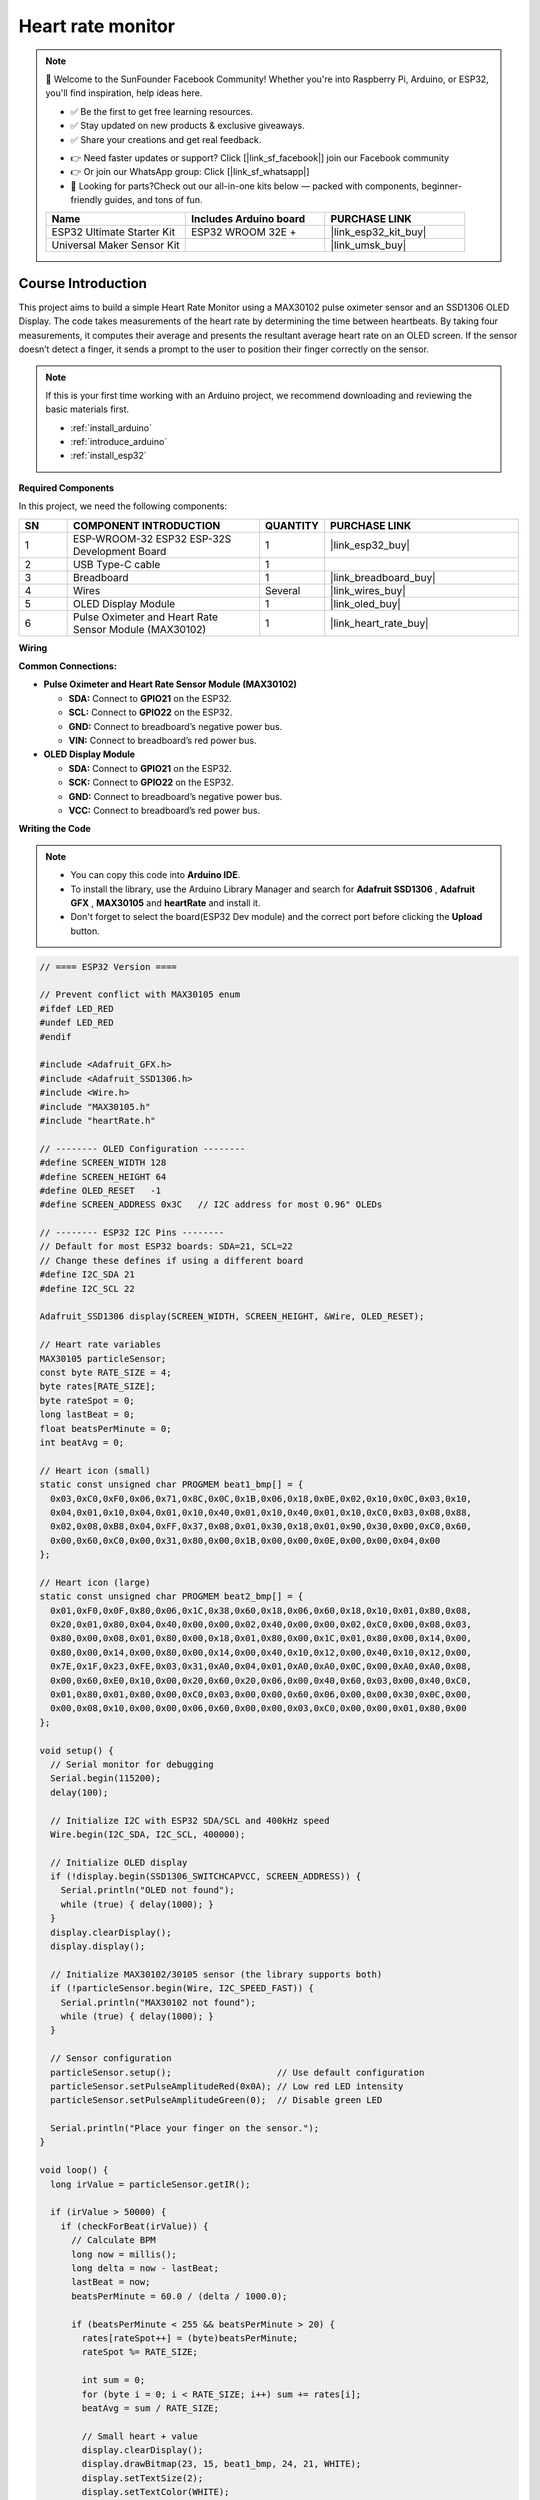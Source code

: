 .. _heart_rate_monitor:

Heart rate monitor
==============================================================

.. note::
  
  🌟 Welcome to the SunFounder Facebook Community! Whether you're into Raspberry Pi, Arduino, or ESP32, you'll find inspiration, help ideas here.
   
  - ✅ Be the first to get free learning resources. 
   
  - ✅ Stay updated on new products & exclusive giveaways. 
   
  - ✅ Share your creations and get real feedback.
   
  * 👉 Need faster updates or support? Click [|link_sf_facebook|] join our Facebook community 

  * 👉 Or join our WhatsApp group: Click [|link_sf_whatsapp|]
   
  * 🎁 Looking for parts?Check out our all-in-one kits below — packed with components, beginner-friendly guides, and tons of fun.
  
  .. list-table::
    :widths: 20 20 20
    :header-rows: 1

    *   - Name	
        - Includes Arduino board
        - PURCHASE LINK
    *   - ESP32 Ultimate Starter Kit	
        - ESP32 WROOM 32E +
        - |link_esp32_kit_buy|
    *   - Universal Maker Sensor Kit
        - 
        - |link_umsk_buy|

Course Introduction
------------------------

This project aims to build a simple Heart Rate Monitor using a MAX30102 pulse oximeter sensor and an SSD1306 OLED Display. The code takes measurements of the heart rate by determining the time between heartbeats. By taking four measurements, it computes their average and presents the resultant average heart rate on an OLED screen. If the sensor doesn’t detect a finger, it sends a prompt to the user to position their finger correctly on the sensor.

.. .. raw:: html

..  <iframe width="700" height="394" src="https://www.youtube.com/embed/sO1tf1UgKJc" title="YouTube video player" frameborder="0" allow="accelerometer; autoplay; clipboard-write; encrypted-media; gyroscope; picture-in-picture; web-share" referrerpolicy="strict-origin-when-cross-origin" allowfullscreen></iframe>

.. note::

  If this is your first time working with an Arduino project, we recommend downloading and reviewing the basic materials first.
  
  * :ref:`install_arduino`
  * :ref:`introduce_arduino`
  * :ref:`install_esp32`

**Required Components**

In this project, we need the following components:

.. list-table::
    :widths: 5 20 5 20
    :header-rows: 1

    *   - SN
        - COMPONENT INTRODUCTION	
        - QUANTITY
        - PURCHASE LINK

    *   - 1
        - ESP-WROOM-32 ESP32 ESP-32S Development Board
        - 1
        - |link_esp32_buy|
    *   - 2
        - USB Type-C cable
        - 1
        - 
    *   - 3
        - Breadboard
        - 1
        - |link_breadboard_buy|
    *   - 4
        - Wires
        - Several
        - |link_wires_buy|
    *   - 5
        - OLED Display Module
        - 1
        - |link_oled_buy|
    *   - 6
        - Pulse Oximeter and Heart Rate Sensor Module (MAX30102)
        - 1
        - |link_heart_rate_buy|


**Wiring**

.. image:: img/heart_rate_monitor_bb.png

**Common Connections:**

* **Pulse Oximeter and Heart Rate Sensor Module (MAX30102)**

  - **SDA:** Connect to **GPIO21** on the ESP32.
  - **SCL:** Connect to **GPIO22** on the ESP32.
  - **GND:** Connect to breadboard’s negative power bus.
  - **VIN:** Connect to breadboard’s red power bus.

* **OLED Display Module**

  - **SDA:** Connect to **GPIO21** on the ESP32.
  - **SCK:** Connect to **GPIO22** on the ESP32.
  - **GND:** Connect to breadboard’s negative power bus.
  - **VCC:** Connect to breadboard’s red power bus.

**Writing the Code**

.. note::

    * You can copy this code into **Arduino IDE**. 
    * To install the library, use the Arduino Library Manager and search for **Adafruit SSD1306** , **Adafruit GFX** , **MAX30105** and **heartRate** and install it.
    * Don't forget to select the board(ESP32 Dev module) and the correct port before clicking the **Upload** button.

.. code-block:: arduino

      // ==== ESP32 Version ====

      // Prevent conflict with MAX30105 enum
      #ifdef LED_RED
      #undef LED_RED
      #endif

      #include <Adafruit_GFX.h>
      #include <Adafruit_SSD1306.h>
      #include <Wire.h>
      #include "MAX30105.h"
      #include "heartRate.h"

      // -------- OLED Configuration --------
      #define SCREEN_WIDTH 128
      #define SCREEN_HEIGHT 64
      #define OLED_RESET   -1
      #define SCREEN_ADDRESS 0x3C   // I2C address for most 0.96" OLEDs

      // -------- ESP32 I2C Pins --------
      // Default for most ESP32 boards: SDA=21, SCL=22
      // Change these defines if using a different board
      #define I2C_SDA 21
      #define I2C_SCL 22

      Adafruit_SSD1306 display(SCREEN_WIDTH, SCREEN_HEIGHT, &Wire, OLED_RESET);

      // Heart rate variables
      MAX30105 particleSensor;
      const byte RATE_SIZE = 4;
      byte rates[RATE_SIZE];
      byte rateSpot = 0;
      long lastBeat = 0;
      float beatsPerMinute = 0;
      int beatAvg = 0;

      // Heart icon (small)
      static const unsigned char PROGMEM beat1_bmp[] = {
        0x03,0xC0,0xF0,0x06,0x71,0x8C,0x0C,0x1B,0x06,0x18,0x0E,0x02,0x10,0x0C,0x03,0x10,
        0x04,0x01,0x10,0x04,0x01,0x10,0x40,0x01,0x10,0x40,0x01,0x10,0xC0,0x03,0x08,0x88,
        0x02,0x08,0xB8,0x04,0xFF,0x37,0x08,0x01,0x30,0x18,0x01,0x90,0x30,0x00,0xC0,0x60,
        0x00,0x60,0xC0,0x00,0x31,0x80,0x00,0x1B,0x00,0x00,0x0E,0x00,0x00,0x04,0x00
      };

      // Heart icon (large)
      static const unsigned char PROGMEM beat2_bmp[] = {
        0x01,0xF0,0x0F,0x80,0x06,0x1C,0x38,0x60,0x18,0x06,0x60,0x18,0x10,0x01,0x80,0x08,
        0x20,0x01,0x80,0x04,0x40,0x00,0x00,0x02,0x40,0x00,0x00,0x02,0xC0,0x00,0x08,0x03,
        0x80,0x00,0x08,0x01,0x80,0x00,0x18,0x01,0x80,0x00,0x1C,0x01,0x80,0x00,0x14,0x00,
        0x80,0x00,0x14,0x00,0x80,0x00,0x14,0x00,0x40,0x10,0x12,0x00,0x40,0x10,0x12,0x00,
        0x7E,0x1F,0x23,0xFE,0x03,0x31,0xA0,0x04,0x01,0xA0,0xA0,0x0C,0x00,0xA0,0xA0,0x08,
        0x00,0x60,0xE0,0x10,0x00,0x20,0x60,0x20,0x06,0x00,0x40,0x60,0x03,0x00,0x40,0xC0,
        0x01,0x80,0x01,0x80,0x00,0xC0,0x03,0x00,0x00,0x60,0x06,0x00,0x00,0x30,0x0C,0x00,
        0x00,0x08,0x10,0x00,0x00,0x06,0x60,0x00,0x00,0x03,0xC0,0x00,0x00,0x01,0x80,0x00
      };

      void setup() {
        // Serial monitor for debugging
        Serial.begin(115200);
        delay(100);

        // Initialize I2C with ESP32 SDA/SCL and 400kHz speed
        Wire.begin(I2C_SDA, I2C_SCL, 400000);

        // Initialize OLED display
        if (!display.begin(SSD1306_SWITCHCAPVCC, SCREEN_ADDRESS)) {
          Serial.println("OLED not found");
          while (true) { delay(1000); }
        }
        display.clearDisplay();
        display.display();

        // Initialize MAX30102/30105 sensor (the library supports both)
        if (!particleSensor.begin(Wire, I2C_SPEED_FAST)) {
          Serial.println("MAX30102 not found");
          while (true) { delay(1000); }
        }

        // Sensor configuration
        particleSensor.setup();                    // Use default configuration
        particleSensor.setPulseAmplitudeRed(0x0A); // Low red LED intensity
        particleSensor.setPulseAmplitudeGreen(0);  // Disable green LED

        Serial.println("Place your finger on the sensor.");
      }

      void loop() {
        long irValue = particleSensor.getIR();

        if (irValue > 50000) {
          if (checkForBeat(irValue)) {
            // Calculate BPM
            long now = millis();
            long delta = now - lastBeat;
            lastBeat = now;
            beatsPerMinute = 60.0 / (delta / 1000.0);

            if (beatsPerMinute < 255 && beatsPerMinute > 20) {
              rates[rateSpot++] = (byte)beatsPerMinute;
              rateSpot %= RATE_SIZE;

              int sum = 0;
              for (byte i = 0; i < RATE_SIZE; i++) sum += rates[i];
              beatAvg = sum / RATE_SIZE;

              // Small heart + value
              display.clearDisplay();
              display.drawBitmap(23, 15, beat1_bmp, 24, 21, WHITE);
              display.setTextSize(2);
              display.setTextColor(WHITE);
              display.setCursor(60, 10);
              display.println("BPM");
              display.setCursor(60, 28);
              display.println(beatAvg);
              display.display();

              delay(100);

              // Large heart + updated value
              display.clearDisplay();
              display.drawBitmap(18, 10, beat2_bmp, 32, 32, WHITE);
              display.setTextSize(2);
              display.setTextColor(WHITE);
              display.setCursor(60, 10);
              display.println("BPM");
              display.setCursor(60, 28);
              display.println(beatAvg);
              display.display();
            }

            // Serial output
            Serial.print("IR=");
            Serial.print(irValue);
            Serial.print(", BPM=");
            Serial.print(beatsPerMinute);
            Serial.print(", Avg BPM=");
            Serial.println(beatAvg);
          }
        } else {
          // No finger detected
          display.clearDisplay();
          display.setTextSize(1);
          display.setTextColor(WHITE);
          display.setCursor(30, 5);
          display.println("Please place ");
          display.setCursor(30, 15);
          display.println("your finger ");
          display.setCursor(30, 25);
          display.println("and wait... ");
          display.display();

          Serial.println("Place your finger on the sensor");
          delay(200);  // Prevent watchdog reset
        }
      }
